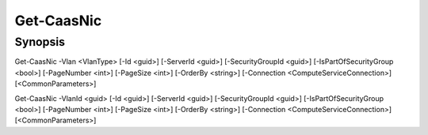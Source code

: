 ﻿Get-CaasNic
===================

Synopsis
--------


Get-CaasNic -Vlan <VlanType> [-Id <guid>] [-ServerId <guid>] [-SecurityGroupId <guid>] [-IsPartOfSecurityGroup <bool>] [-PageNumber <int>] [-PageSize <int>] [-OrderBy <string>] [-Connection <ComputeServiceConnection>] [<CommonParameters>]

Get-CaasNic -VlanId <guid> [-Id <guid>] [-ServerId <guid>] [-SecurityGroupId <guid>] [-IsPartOfSecurityGroup <bool>] [-PageNumber <int>] [-PageSize <int>] [-OrderBy <string>] [-Connection <ComputeServiceConnection>] [<CommonParameters>]


